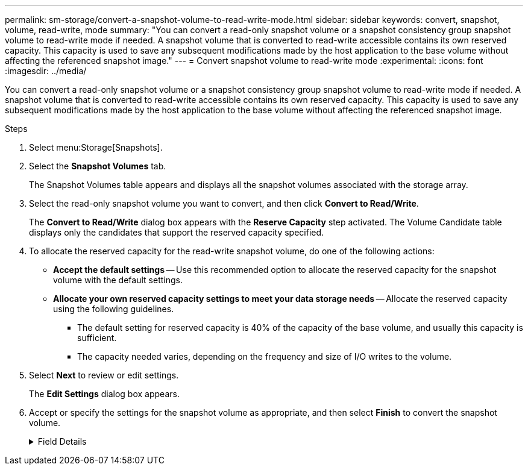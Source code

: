 ---
permalink: sm-storage/convert-a-snapshot-volume-to-read-write-mode.html
sidebar: sidebar
keywords: convert, snapshot, volume, read-write, mode
summary: "You can convert a read-only snapshot volume or a snapshot consistency group snapshot volume to read-write mode if needed. A snapshot volume that is converted to read-write accessible contains its own reserved capacity. This capacity is used to save any subsequent modifications made by the host application to the base volume without affecting the referenced snapshot image."
---
= Convert snapshot volume to read-write mode
:experimental:
:icons: font
:imagesdir: ../media/

[.lead]
You can convert a read-only snapshot volume or a snapshot consistency group snapshot volume to read-write mode if needed. A snapshot volume that is converted to read-write accessible contains its own reserved capacity. This capacity is used to save any subsequent modifications made by the host application to the base volume without affecting the referenced snapshot image.

.Steps

. Select menu:Storage[Snapshots].
. Select the *Snapshot Volumes* tab.
+
The Snapshot Volumes table appears and displays all the snapshot volumes associated with the storage array.

. Select the read-only snapshot volume you want to convert, and then click *Convert to Read/Write*.
+
The *Convert to Read/Write* dialog box appears with the *Reserve Capacity* step activated. The Volume Candidate table displays only the candidates that support the reserved capacity specified.

. To allocate the reserved capacity for the read-write snapshot volume, do one of the following actions:
 ** *Accept the default settings* -- Use this recommended option to allocate the reserved capacity for the snapshot volume with the default settings.
 ** *Allocate your own reserved capacity settings to meet your data storage needs* -- Allocate the reserved capacity using the following guidelines.
  *** The default setting for reserved capacity is 40% of the capacity of the base volume, and usually this capacity is sufficient.
  *** The capacity needed varies, depending on the frequency and size of I/O writes to the volume.
. Select *Next* to review or edit settings.
+
The *Edit Settings* dialog box appears.

. Accept or specify the settings for the snapshot volume as appropriate, and then select *Finish* to convert the snapshot volume.
+
.Field Details
[%collapsible]
====

[cols="1a,1a" options="header"]
|===
| Setting| Description
2+a|
*Reserved capacity settings*
a|
Alert me when...
a|
Use the spinner box to adjust the percentage point at which the system sends an alert notification when the reserved capacity for a snapshot group is nearing full.

When the reserved capacity for the snapshot volume exceeds the specified threshold, the system sends an alert, allowing you time to increase reserved capacity or to delete unnecessary objects.
|===
====
